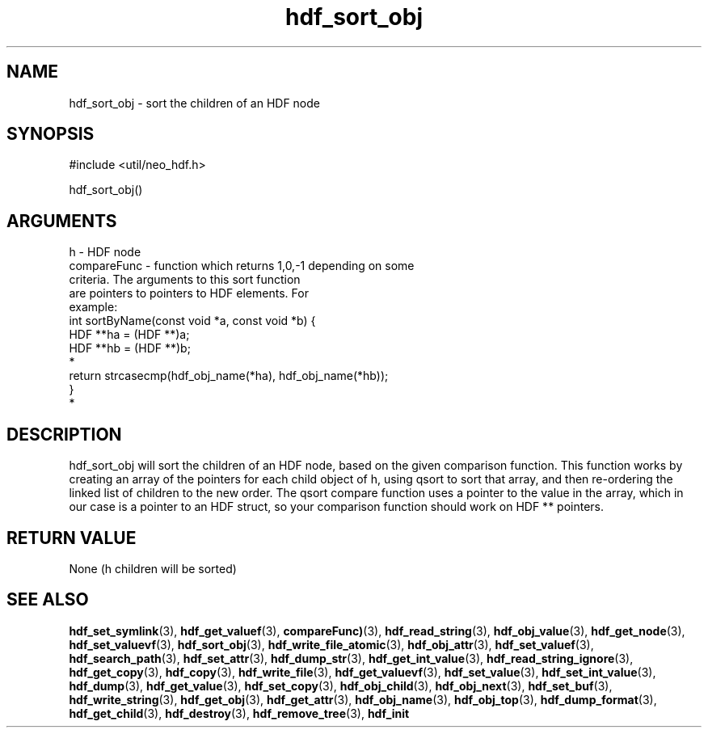 .TH hdf_sort_obj 3 "27 July 2005" "ClearSilver" "util/neo_hdf.h"

.de Ss
.sp
.ft CW
.nf
..
.de Se
.fi
.ft P
.sp
..
.SH NAME
hdf_sort_obj  - sort the children of an HDF node 
.SH SYNOPSIS
.Ss
#include <util/neo_hdf.h>
.Se
.Ss
hdf_sort_obj()
.Se

.SH ARGUMENTS
h - HDF node
.br
compareFunc - function which returns 1,0,-1 depending on some 
.br
criteria.  The arguments to this sort function
.br
are pointers to pointers to HDF elements.  For
.br
example:
.br
int sortByName(const void *a, const void *b) {
.br
HDF **ha = (HDF **)a;
.br
HDF **hb = (HDF **)b;
.br
*
.br
return strcasecmp(hdf_obj_name(*ha), hdf_obj_name(*hb));
.br
}
.br
*

.SH DESCRIPTION
hdf_sort_obj will sort the children of an HDF node,
based on the given comparison function.
This function works by creating an array of the pointers
for each child object of h, using qsort to sort that
array, and then re-ordering the linked list of children
to the new order.  The qsort compare function uses a
pointer to the value in the array, which in our case is
a pointer to an HDF struct, so your comparison function
should work on HDF ** pointers.

.SH "RETURN VALUE"
None (h children will be sorted)

.SH "SEE ALSO"
.BR hdf_set_symlink "(3), "hdf_get_valuef "(3), "compareFunc) "(3), "hdf_read_string "(3), "hdf_obj_value "(3), "hdf_get_node "(3), "hdf_set_valuevf "(3), "hdf_sort_obj "(3), "hdf_write_file_atomic "(3), "hdf_obj_attr "(3), "hdf_set_valuef "(3), "hdf_search_path "(3), "hdf_set_attr "(3), "hdf_dump_str "(3), "hdf_get_int_value "(3), "hdf_read_string_ignore "(3), "hdf_get_copy "(3), "hdf_copy "(3), "hdf_write_file "(3), "hdf_get_valuevf "(3), "hdf_set_value "(3), "hdf_set_int_value "(3), "hdf_dump "(3), "hdf_get_value "(3), "hdf_set_copy "(3), "hdf_obj_child "(3), "hdf_obj_next "(3), "hdf_set_buf "(3), "hdf_write_string "(3), "hdf_get_obj "(3), "hdf_get_attr "(3), "hdf_obj_name "(3), "hdf_obj_top "(3), "hdf_dump_format "(3), "hdf_get_child "(3), "hdf_destroy "(3), "hdf_remove_tree "(3), "hdf_init
